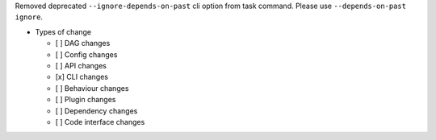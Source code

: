 Removed deprecated ``--ignore-depends-on-past``  cli option from task command. Please use ``--depends-on-past ignore``.

* Types of change

  * [ ] DAG changes
  * [ ] Config changes
  * [ ] API changes
  * [x] CLI changes
  * [ ] Behaviour changes
  * [ ] Plugin changes
  * [ ] Dependency changes
  * [ ] Code interface changes
